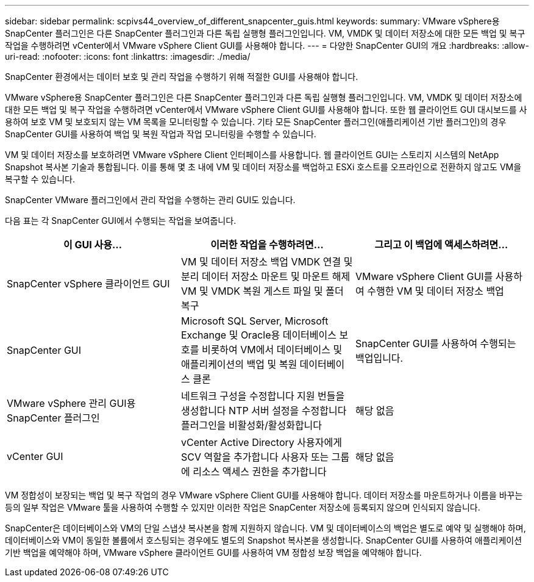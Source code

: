 ---
sidebar: sidebar 
permalink: scpivs44_overview_of_different_snapcenter_guis.html 
keywords:  
summary: VMware vSphere용 SnapCenter 플러그인은 다른 SnapCenter 플러그인과 다른 독립 실행형 플러그인입니다. VM, VMDK 및 데이터 저장소에 대한 모든 백업 및 복구 작업을 수행하려면 vCenter에서 VMware vSphere Client GUI를 사용해야 합니다. 
---
= 다양한 SnapCenter GUI의 개요
:hardbreaks:
:allow-uri-read: 
:nofooter: 
:icons: font
:linkattrs: 
:imagesdir: ./media/


[role="lead"]
SnapCenter 환경에서는 데이터 보호 및 관리 작업을 수행하기 위해 적절한 GUI를 사용해야 합니다.

VMware vSphere용 SnapCenter 플러그인은 다른 SnapCenter 플러그인과 다른 독립 실행형 플러그인입니다. VM, VMDK 및 데이터 저장소에 대한 모든 백업 및 복구 작업을 수행하려면 vCenter에서 VMware vSphere Client GUI를 사용해야 합니다. 또한 웹 클라이언트 GUI 대시보드를 사용하여 보호 VM 및 보호되지 않는 VM 목록을 모니터링할 수 있습니다. 기타 모든 SnapCenter 플러그인(애플리케이션 기반 플러그인)의 경우 SnapCenter GUI를 사용하여 백업 및 복원 작업과 작업 모니터링을 수행할 수 있습니다.

VM 및 데이터 저장소를 보호하려면 VMware vSphere Client 인터페이스를 사용합니다. 웹 클라이언트 GUI는 스토리지 시스템의 NetApp Snapshot 복사본 기술과 통합됩니다. 이를 통해 몇 초 내에 VM 및 데이터 저장소를 백업하고 ESXi 호스트를 오프라인으로 전환하지 않고도 VM을 복구할 수 있습니다.

SnapCenter VMware 플러그인에서 관리 작업을 수행하는 관리 GUI도 있습니다.

다음 표는 각 SnapCenter GUI에서 수행되는 작업을 보여줍니다.

|===
| 이 GUI 사용… | 이러한 작업을 수행하려면... | 그리고 이 백업에 액세스하려면... 


| SnapCenter vSphere 클라이언트 GUI | VM 및 데이터 저장소 백업
VMDK 연결 및 분리
데이터 저장소 마운트 및 마운트 해제
VM 및 VMDK 복원
게스트 파일 및 폴더 복구 | VMware vSphere Client GUI를 사용하여 수행한 VM 및 데이터 저장소 백업 


| SnapCenter GUI | Microsoft SQL Server, Microsoft Exchange 및 Oracle용 데이터베이스 보호를 비롯하여 VM에서 데이터베이스 및 애플리케이션의 백업 및 복원
데이터베이스 클론 | SnapCenter GUI를 사용하여 수행되는 백업입니다. 


| VMware vSphere 관리 GUI용 SnapCenter 플러그인 | 네트워크 구성을 수정합니다
지원 번들을 생성합니다
NTP 서버 설정을 수정합니다
플러그인을 비활성화/활성화합니다 | 해당 없음 


| vCenter GUI | vCenter Active Directory 사용자에게 SCV 역할을 추가합니다
사용자 또는 그룹에 리소스 액세스 권한을 추가합니다 | 해당 없음 
|===
VM 정합성이 보장되는 백업 및 복구 작업의 경우 VMware vSphere Client GUI를 사용해야 합니다. 데이터 저장소를 마운트하거나 이름을 바꾸는 등의 일부 작업은 VMware 툴을 사용하여 수행할 수 있지만 이러한 작업은 SnapCenter 저장소에 등록되지 않으며 인식되지 않습니다.

SnapCenter은 데이터베이스와 VM의 단일 스냅샷 복사본을 함께 지원하지 않습니다. VM 및 데이터베이스의 백업은 별도로 예약 및 실행해야 하며, 데이터베이스와 VM이 동일한 볼륨에서 호스팅되는 경우에도 별도의 Snapshot 복사본을 생성합니다. SnapCenter GUI를 사용하여 애플리케이션 기반 백업을 예약해야 하며, VMware vSphere 클라이언트 GUI를 사용하여 VM 정합성 보장 백업을 예약해야 합니다.
